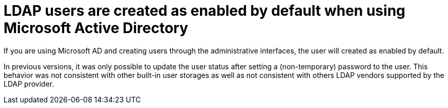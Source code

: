 = LDAP users are created as enabled by default when using Microsoft Active Directory

If you are using Microsoft AD and creating users through the administrative interfaces, the user will created as enabled by default.

In previous versions, it was only possible to update the user status after setting a (non-temporary) password to the user.
This behavior was not consistent with other built-in user storages as well as not consistent with others LDAP vendors supported
by the LDAP provider.
